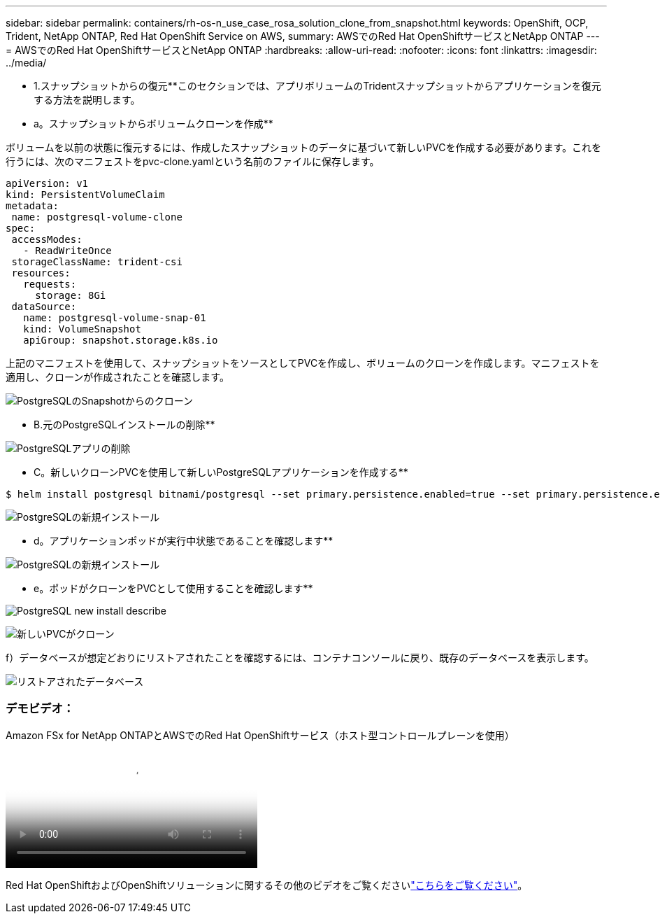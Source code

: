 ---
sidebar: sidebar 
permalink: containers/rh-os-n_use_case_rosa_solution_clone_from_snapshot.html 
keywords: OpenShift, OCP, Trident, NetApp ONTAP, Red Hat OpenShift Service on AWS, 
summary: AWSでのRed Hat OpenShiftサービスとNetApp ONTAP 
---
= AWSでのRed Hat OpenShiftサービスとNetApp ONTAP
:hardbreaks:
:allow-uri-read: 
:nofooter: 
:icons: font
:linkattrs: 
:imagesdir: ../media/


[role="lead"]
** 1.スナップショットからの復元**このセクションでは、アプリボリュームのTridentスナップショットからアプリケーションを復元する方法を説明します。

** a。スナップショットからボリュームクローンを作成**

ボリュームを以前の状態に復元するには、作成したスナップショットのデータに基づいて新しいPVCを作成する必要があります。これを行うには、次のマニフェストをpvc-clone.yamlという名前のファイルに保存します。

[source]
----
apiVersion: v1
kind: PersistentVolumeClaim
metadata:
 name: postgresql-volume-clone
spec:
 accessModes:
   - ReadWriteOnce
 storageClassName: trident-csi
 resources:
   requests:
     storage: 8Gi
 dataSource:
   name: postgresql-volume-snap-01
   kind: VolumeSnapshot
   apiGroup: snapshot.storage.k8s.io
----
上記のマニフェストを使用して、スナップショットをソースとしてPVCを作成し、ボリュームのクローンを作成します。マニフェストを適用し、クローンが作成されたことを確認します。

image:redhat_openshift_container_rosa_image24.png["PostgreSQLのSnapshotからのクローン"]

** B.元のPostgreSQLインストールの削除**

image:redhat_openshift_container_rosa_image25.png["PostgreSQLアプリの削除"]

** C。新しいクローンPVCを使用して新しいPostgreSQLアプリケーションを作成する**

[source]
----
$ helm install postgresql bitnami/postgresql --set primary.persistence.enabled=true --set primary.persistence.existingClaim=postgresql-volume-clone -n postgresql
----
image:redhat_openshift_container_rosa_image26.png["PostgreSQLの新規インストール"]

** d。アプリケーションポッドが実行中状態であることを確認します**

image:redhat_openshift_container_rosa_image27.png["PostgreSQLの新規インストール"]

** e。ポッドがクローンをPVCとして使用することを確認します**

image:redhat_openshift_container_rosa_image28.png["PostgreSQL new install describe"]

image:redhat_openshift_container_rosa_image29.png["新しいPVCがクローン"]

f）データベースが想定どおりにリストアされたことを確認するには、コンテナコンソールに戻り、既存のデータベースを表示します。

image:redhat_openshift_container_rosa_image30.png["リストアされたデータベース"]



=== デモビデオ：

.Amazon FSx for NetApp ONTAPとAWSでのRed Hat OpenShiftサービス（ホスト型コントロールプレーンを使用）
video::213061d2-53e6-4762-a68f-b21401519023[panopto,width=360]
Red Hat OpenShiftおよびOpenShiftソリューションに関するその他のビデオをご覧くださいlink:https://docs.netapp.com/us-en/netapp-solutions/containers/rh-os-n_videos_and_demos.html["こちらをご覧ください"]。

